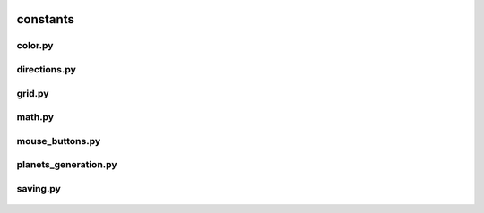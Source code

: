  .. _constants:

constants
=========

 .. _constants.color:

color.py
--------

 .. automodule:: constants.color
    :members:
    :undoc-members:

 .. _constants.directions:

directions.py
-------------

 .. automodule:: constants.directions
    :members:
    :undoc-members:

 .. _constants.grid:

grid.py
-------

 .. automodule:: constants.grid
    :members:
    :undoc-members:

 .. _constants.math:

math.py
-------

 .. automodule:: constants.math
    :members:
    :undoc-members:

 .. _constants.mouse_buttons:

mouse_buttons.py
----------------

 .. automodule:: constants.mouse_buttons
    :members:
    :undoc-members:

 .. _constants.planets_generation:

planets_generation.py
---------------------

 .. automodule:: constants.planets_generation
    :members:
    :undoc-members:

 .. _constants.saving:

saving.py
---------

 .. automodule:: constants.saving
    :members:
    :undoc-members:
